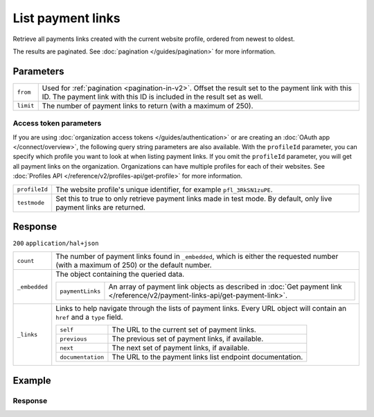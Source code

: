 List payment links
==================
.. api-name:: Payment links API
   :version: 2

.. endpoint::
   :method: GET
   :url: https://api.mollie.com/v2/payment-links

.. authentication::
   :api_keys: true
   :organization_access_tokens: true
   :oauth: true

Retrieve all payments links created with the current website profile, ordered from newest to oldest.

The results are paginated. See :doc:`pagination </guides/pagination>` for more information.

Parameters
----------
.. list-table::
   :widths: auto

   * - ``from``

       .. type:: string
          :required: false

     - Used for :ref:`pagination <pagination-in-v2>`. Offset the result set to the payment link with this ID. The
       payment link with this ID is included in the result set as well.

   * - ``limit``

       .. type:: integer
          :required: false

     - The number of payment links to return (with a maximum of 250).

Access token parameters
^^^^^^^^^^^^^^^^^^^^^^^
If you are using :doc:`organization access tokens </guides/authentication>` or are creating an
:doc:`OAuth app </connect/overview>`, the following query string parameters are also available. With the ``profileId``
parameter, you can specify which profile you want to look at when listing payment links. If you omit the ``profileId``
parameter, you will get all payment links on the organization. Organizations can have multiple profiles for each of
their websites. See :doc:`Profiles API </reference/v2/profiles-api/get-profile>` for more information.

.. list-table::
   :widths: auto

   * - ``profileId``

       .. type:: string
          :required: false

     - The website profile's unique identifier, for example ``pfl_3RkSN1zuPE``.

   * - ``testmode``

       .. type:: boolean
          :required: false

     - Set this to true to only retrieve payment links made in test mode. By default, only live payment links are
       returned.

Response
--------
``200`` ``application/hal+json``

.. list-table::
   :widths: auto

   * - ``count``

       .. type:: integer

     - The number of payment links found in ``_embedded``, which is either the requested number (with a maximum of 250)
       or the default number.

   * - ``_embedded``

       .. type:: object

     - The object containing the queried data.

       .. list-table::
          :widths: auto

          * - ``paymentLinks``

              .. type:: array

            - An array of payment link objects as described in
              :doc:`Get payment link </reference/v2/payment-links-api/get-payment-link>`.

   * - ``_links``

       .. type:: object

     - Links to help navigate through the lists of payment links. Every URL object will contain an ``href`` and a
       ``type`` field.

       .. list-table::
          :widths: auto

          * - ``self``

              .. type:: URL object

            - The URL to the current set of payment links.

          * - ``previous``

              .. type:: URL object

            - The previous set of payment links, if available.

          * - ``next``

              .. type:: URL object

            - The next set of payment links, if available.

          * - ``documentation``

              .. type:: URL object

            - The URL to the payment links list endpoint documentation.

Example
-------

.. code-block-selector::
   .. code-block:: bash
      :linenos:

      curl -X GET https://api.mollie.com/v2/payment-links?limit=5 \
         -H "Authorization: Bearer test_dHar4XY7LxsDOtmnkVtjNVWXLSlXsM"

Response
^^^^^^^^
.. code-block:: none
   :linenos:

   HTTP/1.1 200 OK
   Content-Type: application/hal+json

   {
       "count": 5,
       "_embedded": {
           "payment_links": [
                 {
                     "resource": "payment-link",
                     "id": "pl_4Y0eZitmBnQ6IDoMqZQKh",
                     "mode": "test",
                     "profileId": "pfl_QkEhN94Ba",
                     "createdAt": "2021-03-20T09:13:37+00:00",
                     "paidAt": "2021-03-21T09:13:37+00:00",
                     "updatedAt": "2021-03-21T09:13:37+00:00",
                     "expiresAt": null,
                     "amount": {
                         "value": "24.95",
                         "currency": "EUR"
                     },
                     "description": "Bicycle tires",
                     "redirectUrl": "https://webshop.example.org/thanks",
                     "webhookUrl": "https://webshop.example.org/payment-links/webhook/",
                     "_links": {
                         "self": {
                             "href": "https://api.mollie.com/v2/payment-links/pl_4Y0eZitmBnQ6IDoMqZQKh",
                             "type": "application/json"
                         },
                         "paymentLink": {
                             "href": "https://useplink.com/payment/4Y0eZitmBnQ6IDoMqZQKh/",
                             "type": "text/html"
                         },
                         "documentation": {
                             "href": "https://docs.mollie.com/reference/v2/payment-links-api/get-payment-link",
                             "type": "text/html"
                         }
                     }
                 },
               { },
               { },
               { },
               { }
           ]
       },
       "_links": {
           "self": {
               "href": "https://api.mollie.com/v2/payment-links?limit=5",
               "type": "application/hal+json"
           },
           "previous": null,
           "next": {
               "href": "https://api.mollie.com/v2/payment-links?from=pl_ER6aqfpXg6nZrJvcsxNsm&limit=5",
               "type": "application/hal+json"
           },
           "documentation": {
               "href": "https://docs.mollie.com/reference/v2/payment-links-api/list-payment-links",
               "type": "text/html"
           }
       }
   }
